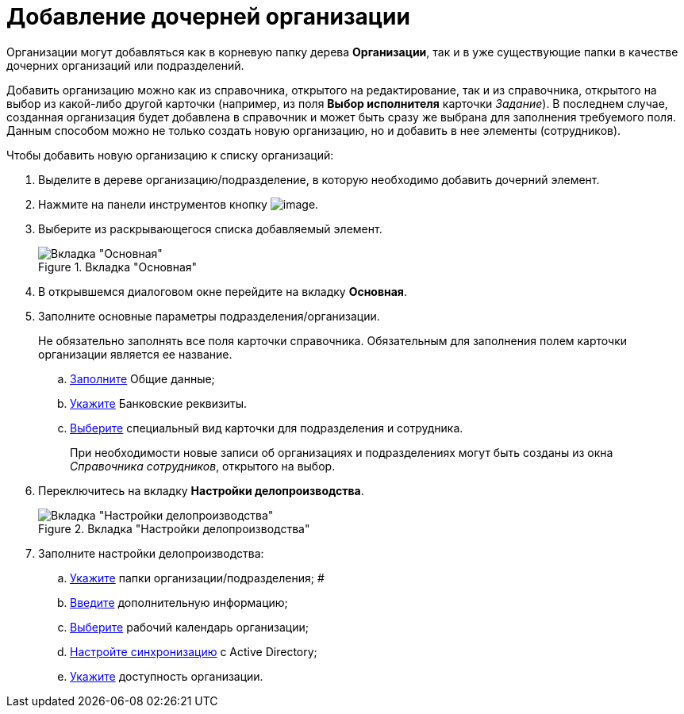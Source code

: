 = Добавление дочерней организации

Организации могут добавляться как в корневую папку дерева *Организации*, так и в уже существующие папки в качестве дочерних организаций или подразделений.

Добавить организацию можно как из справочника, открытого на редактирование, так и из справочника, открытого на выбор из какой-либо другой карточки (например, из поля *Выбор исполнителя* карточки _Задание_). В последнем случае, созданная организация будет добавлена в справочник и может быть сразу же выбрана для заполнения требуемого поля. Данным способом можно не только создать новую организацию, но и добавить в нее элементы (сотрудников).

.Чтобы добавить новую организацию к списку организаций:
. Выделите в дереве организацию/подразделение, в которую необходимо добавить дочерний элемент.
. Нажмите на панели инструментов кнопку image:buttons/staff_add_organization.png[image].
. Выберите из раскрывающегося списка добавляемый элемент.
+
[#company]
.Вкладка "Основная"
image::staff_Organization_main.png[Вкладка "Основная"]
+
. В открывшемся диалоговом окне перейдите на вкладку *Основная*.
. Заполните основные параметры подразделения/организации.
+
Не обязательно заполнять все поля карточки справочника. Обязательным для заполнения полем карточки организации является ее название.
+
.. xref:staff_Organizaton_settings_main.adoc[Заполните] Общие данные;
.. xref:staff_Organizaton_settings_bank.adoc[Укажите] Банковские реквизиты.
.. xref:staff_Organizaton_settings_card_kind.adoc[Выберите] специальный вид карточки для подразделения и сотрудника.
+
При необходимости новые записи об организациях и подразделениях могут быть созданы из окна _Справочника сотрудников_, открытого на выбор.
+
. Переключитесь на вкладку *Настройки делопроизводства*.
+
.Вкладка "Настройки делопроизводства"
image::staff_Organization_options.png[Вкладка "Настройки делопроизводства"]
+
. Заполните настройки делопроизводства:
+
.. xref:staff_Organization_folders.adoc[Укажите] папки организации/подразделения; #
.. xref:staff_Set_org_extra_information.adoc[Введите] дополнительную информацию;
.. xref:staff_Set_org_calendar.adoc[Выберите] рабочий календарь организации;
.. xref:staff_Set_org_active_directory_synch.adoc[Настройте синхронизацию] с Active Directory;
.. xref:staff_Set_org_access.adoc[Укажите] доступность организации.
